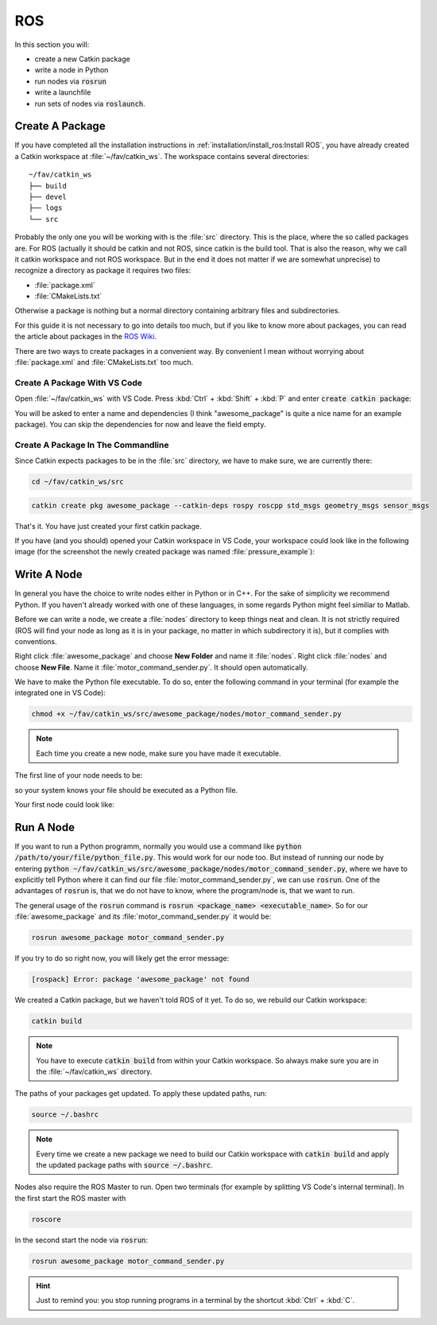 ROS
###

In this section you will:

* create a new Catkin package
* write a node in Python
* run nodes via :code:`rosrun`
* write a launchfile
* run sets of nodes via :code:`roslaunch`.

Create A Package
================

If you have completed all the installation instructions in :ref:`installation/install_ros:Install ROS`, you have already created a Catkin workspace at :file:`~/fav/catkin_ws`. The workspace contains several directories::

   ~/fav/catkin_ws
   ├── build
   ├── devel
   ├── logs
   └── src


Probably the only one you will be working with is the :file:`src` directory. This is the place, where the so called packages are. For ROS (actually it should be catkin and not ROS, since catkin is the build tool. That is also the reason, why we call it catkin workspace and not ROS workspace. But in the end it does not matter if we are somewhat unprecise) to recognize a directory as package it requires two files:

* :file:`package.xml`
* :file:`CMakeLists.txt`

Otherwise a package is nothing but a normal directory containing arbitrary files and subdirectories.

For this guide it is not necessary to go into details too much, but if you like to know more about packages, you can read the article about packages in the `ROS Wiki <http://wiki.ros.org/ROS/Tutorials/CreatingPackage>`_.

There are two ways to create packages in a convenient way. By convenient I mean without worrying about :file:`package.xml` and :file:`CMakeLists.txt` too much. 

Create A Package With VS Code
*****************************

Open :file:`~/fav/catkin_ws` with VS Code. Press :kbd:`Ctrl` + :kbd:`Shift` + :kbd:`P` and enter :code:`create catkin package`:

.. image:: /res/images/vscode_new_catkin_package.png

You will be asked to enter a name and dependencies (I think "awesome_package" is quite a nice name for an example package). You can skip the dependencies for now and leave the field empty.

.. seealso:: For more details on dependencies see the `ROS Wiki <http://wiki.ros.org/ROS/Tutorials/CreatingPackage>`_.

Create A Package In The Commandline
***********************************

Since Catkin expects packages to be in the :file:`src` directory, we have to make sure, we are currently there:

.. code-block:: sh

   cd ~/fav/catkin_ws/src

.. code-block:: sh

   catkin create pkg awesome_package --catkin-deps rospy roscpp std_msgs geometry_msgs sensor_msgs

That's it. You have just created your first catkin package.

If you have (and you should) opened your Catkin workspace in VS Code, your workspace could look like in the following image (for the screenshot the newly created package was named :file:`pressure_example`):

.. image:: /res/images/vscode_catkin_overview.png

Write A Node
============

In general you have the choice to write nodes either in Python or in C++. For the sake of simplicity we recommend Python. If you haven't already worked with one of these languages, in some regards Python might feel similiar to Matlab.

Before we can write a node, we create a :file:`nodes` directory to keep things neat and clean. It is not strictly required (ROS will find your node as long as it is in your package, no matter in which subdirectory it is), but it complies with conventions.

Right click :file:`awesome_package` and choose **New Folder** and name it :file:`nodes`. Right click :file:`nodes` and choose **New File**. Name it :file:`motor_command_sender.py`. It should open automatically.

.. image:: /res/images/vscode_create_node.gif

We have to make the Python file executable. To do so, enter the following command in your terminal (for example the integrated one in VS Code):

.. code-block:: sh

   chmod +x ~/fav/catkin_ws/src/awesome_package/nodes/motor_command_sender.py

.. note:: Each time you create a new node, make sure you have made it executable.

The first line of your node needs to be:

.. code-block:: python
   :linenos:

   #!/usr/bin/env python

so your system knows your file should be executed as a Python file.

Your first node could look like:

.. code-block:: python
   :linenos:

   #!/usr/bin/env python
   import rospy
   import math
   from mavros_msgs.msg import MotorSetpoint


   class MyFirstNode():
      def __init__(self):
         rospy.init_node("motor_command_sender")
         self.setpoint_pub = rospy.Publisher("mavros/setpoint_motor/setpoint",
                                             MotorSetpoint,
                                             queue_size=1)

      def run(self):
         rate = rospy.Rate(30.0)

         while not rospy.is_shutdown():
               msg = MotorSetpoint()
               msg.header.stamp = rospy.Time.now()
               # since the bluerov has 8 motors, the setpoint list holds 8 values
               t = rospy.get_time()
               msg.setpoint[0] = 0.2 * math.sin(t)
               msg.setpoint[1] = -0.2 * math.sin(t)
               msg.setpoint[2] = 0.2 * math.cos(t)
               msg.setpoint[3] = -0.2 * math.cos(t)
               msg.setpoint[4] = 0.4 * math.sin(t)
               msg.setpoint[5] = -0.4 * math.sin(t)
               msg.setpoint[6] = 0.4 * math.cos(t)
               msg.setpoint[7] = -0.4 * math.cos(t)
               
               self.setpoint_pub.publish(msg)

               rate.sleep()


   def main():
      node = MyFirstNode()
      node.run()


   if __name__ == "__main__":
      main()

Run A Node
==========

If you want to run a Python programm, normally you would use a command like :code:`python /path/to/your/file/python_file.py`. This would work for our node too. But instead of running our node by entering :code:`python ~/fav/catkin_ws/src/awesome_package/nodes/motor_command_sender.py`, where we have to explicitly tell Python where it can find our file :file:`motor_command_sender.py`, we can use :code:`rosrun`. One of the advantages of :code:`rosrun` is, that we do not have to know, where the program/node is, that we want to run. 

The general usage of the :code:`rosrun` command is :code:`rosrun <package_name> <executable_name>`. So for our :file:`awesome_package` and its :file:`motor_command_sender.py` it would be:

.. code-block:: sh

   rosrun awesome_package motor_command_sender.py

If you try to do so right now, you will likely get the error message:

.. code-block:: sh

   [rospack] Error: package 'awesome_package' not found

We created a Catkin package, but we haven't told ROS of it yet. To do so, we rebuild our Catkin workspace:

.. code-block:: sh

   catkin build

.. note:: You have to execute :code:`catkin build` from within your Catkin workspace. So always make sure you are in the :file:`~/fav/catkin_ws` directory.

The paths of your packages get updated. To apply these updated paths, run:

.. code-block:: sh

   source ~/.bashrc

.. note:: Every time we create a new package we need to build our Catkin workspace with :code:`catkin build` and apply the updated package paths with :code:`source ~/.bashrc`.

Nodes also require the ROS Master to run. Open two terminals (for example by splitting VS Code's internal terminal). In the first start the ROS master with 

.. code-block:: sh

   roscore

In the second start the node via :code:`rosrun`:

.. code-block:: sh

   rosrun awesome_package motor_command_sender.py

.. hint:: Just to remind you: you stop running programs in a terminal by the shortcut :kbd:`Ctrl` + :kbd:`C`.

